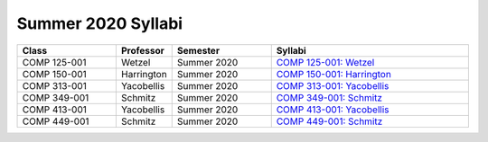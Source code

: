 
********************************
Summer 2020 Syllabi
********************************

.. csv-table::
   :header: "Class", "Professor", "Semester", "Syllabi"
   :widths: 20, 10, 20, 40

   "COMP 125-001",Wetzel,"Summer 2020","`COMP 125-001: Wetzel <https://drive.google.com/open?id=1i1EOFw_6axwLRllEKnjSB-_t9bxvMG77>`__"
   "COMP 150-001",Harrington,"Summer 2020","`COMP 150-001: Harrington <https://drive.google.com/open?id=1TUFlWs0WnjLawr-wU5JacOrOKZxoP-Gb>`__"
   "COMP 313-001",Yacobellis,"Summer 2020","`COMP 313-001: Yacobellis <https://drive.google.com/open?id=1WThCK2c12s9Kvq6pw6Z8CObTxUF9F8oB>`__"
   "COMP 349-001",Schmitz,"Summer 2020","`COMP 349-001: Schmitz <https://drive.google.com/open?id=1c2P0Nx_vl5o_KIdTcbwfsq2eQ8okHXPS>`__"
   "COMP 413-001",Yacobellis,"Summer 2020","`COMP 413-001: Yacobellis <https://drive.google.com/open?id=12RYhNOwazJf_ZLSYtUnlFfcurOynVL0L>`__"
   "COMP 449-001",Schmitz,"Summer 2020","`COMP 449-001: Schmitz <https://drive.google.com/open?id=1XuJlApIAtPcM8bWbZ0Hq1q4SERn4BIwG>`__"
